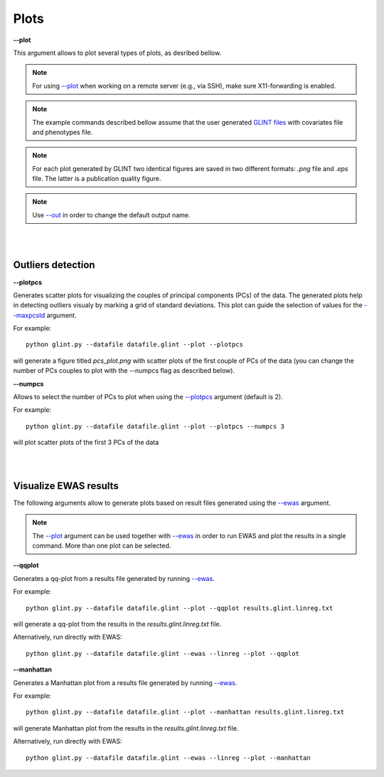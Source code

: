 

Plots
========


.. _--plot:

**--plot**

.. image:: figs/all.jpg
    :align: center

This argument allows to plot several types of plots, as desribed bellow.

.. note:: For using `--plot`_ when working on a remote server (e.g., via SSH), make sure X11-forwarding is enabled.

.. note:: The example commands described bellow assume that the user generated `GLINT files`_ with covariates file and phenotypes file.

.. note:: For each plot generated by GLINT two identical figures are saved in two different formats: *.png*  file and *.eps*  file. The latter is a publication quality figure.

.. note:: Use `--out`_ in order to change the default output name.



|
|

Outliers detection
^^^^^^^^^^^^^^^^^^

.. _--plotpcs:

**--plotpcs**

Generates scatter plots for visualizing the couples of principal components (PCs) of the data. The generated plots help in detecting outliers visualy by marking a grid of standard deviations. This plot can guide the selection of values for the `--maxpcstd`_ argument.

For example::

	python glint.py --datafile datafile.glint --plot --plotpcs

will generate a figure titled *pcs_plot.png* with scatter plots of the first couple of PCs of the data (you can change the number of PCs couples to plot with the --numpcs flag as described below).




**--numpcs**

Allows to select the number of PCs to plot when using the `--plotpcs`_ argument (default is 2).

For example::

	python glint.py --datafile datafile.glint --plot --plotpcs --numpcs 3

will plot scatter plots of the first 3 PCs of the data

|
|

Visualize EWAS results
^^^^^^^^^^^^^^^^^^^^^^

The following arguments allow to generate plots based on result files generated using the `--ewas`_ argument.

.. note:: The `--plot`_ argument can be used together with `--ewas`_ in order to run EWAS and plot the results in a single command. More than one plot can be selected.



.. _--qqplot:

**--qqplot**

Generates a qq-plot from a results file generated by running `--ewas`_.

For example::

	python glint.py --datafile datafile.glint --plot --qqplot results.glint.linreg.txt 

will generate a qq-plot from the results in the *results.glint.linreg.txt* file.


Alternatively, run directly with EWAS::

	python glint.py --datafile datafile.glint --ewas --linreg --plot --qqplot


.. _--manhattan:

**--manhattan**

Generates a Manhattan plot from a results file generated by running `--ewas`_.

For example::

	python glint.py --datafile datafile.glint --plot --manhattan results.glint.linreg.txt 

will generate Manhattan plot from the results in the *results.glint.linreg.txt* file.

Alternatively, run directly with EWAS::

	python glint.py --datafile datafile.glint --ewas --linreg --plot --manhattan




.. _--maxpcstd: datamanagement.html#maxpcstd

.. _--out: input.html#out

.. _--ewas: ewas.html#ewas

.. _GLINT files: input.html#glint-files


